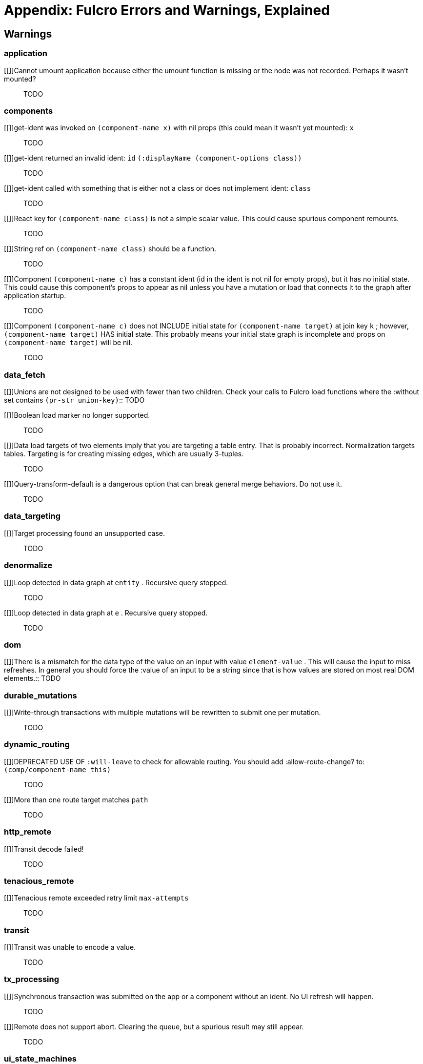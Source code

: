 = Appendix: Fulcro Errors and Warnings, Explained

////
{:error [{:level :error, :file "application", :line 71, :log "`e` Cannot compute shared"} {:level :error, :file "application", :line 138, :log "`e` Render listener failed."} {:level :error, :file "application", :line 393, :log "Mount cannot find DOM node `node` to mount `(comp/class->registry-key root)`"} {:level :error, :file "inspect_client", :line 35, :log "Cannot send to inspect. Channel closed."} {:level :error, :file "inspect_client", :line 248, :log "Transact on invalid uuid `app-uuid`"} {:level :error, :file "inspect_client", :line 256, :log "Element picker not installed in app. You must add it to you preloads."} {:level :error, :file "inspect_client", :line 268, :log "Unable to find app/state for preview."} {:level :error, :file "mutations", :line 234, :log "ui/set-props requires component to have an ident."} {:level :error, :file "mutations", :line 243, :log "ui/toggle requires component to have an ident."} {:level :error, :file "mutations", :line 247, :log "Unknown app state mutation. Have you required the file with your mutations? `(:key ast)`"} {:level :error, :file "file_upload", :line 37, :log "Unable to associate a file with a mutation `file`"} {:level :error, :file "file_upload", :line 50, :log "`e` Unable to attach uploads to the transaction."} {:level :error, :file "file_upload", :line 79, :log "Incoming transaction with uploads had no files attached."} {:level :error, :file "file_upload", :line 112, :log "`e` Exception while converting mutation with file uploads."} {:level :error, :file "mock_server_remote", :line 22, :log "`e` Result handler failed with an exception."} {:level :error, :file "mock_server_remote", :line 27, :log "`e` Error handler failed with an exception."} {:level :error, :file "http_remote", :line 122, :log "Attempt to request alternate response from HTTP remote from multiple items in a single transaction. This could mean more than one transaction got combined into a single request."} {:level :error, :file "http_remote", :line 202, :log "Unable to extract response from XhrIO Object `e`"} {:level :error, :file "http_remote", :line 233, :log "Client response middleware threw an exception.  `e` . Defaulting to raw response."} {:level :error, :file "http_remote", :line 255, :log "Client middleware threw an exception `middleware-exception`"} {:level :error, :file "http_remote", :line 336, :log "`e` Result handler for remote `url` failed with an exception."} {:level :error, :file "http_remote", :line 347, :log "`e` Update handler for remote `url` failed with an exception."} {:level :error, :file "http_remote", :line 351, :log "`(ex-info \"Remote Error\" error)`"} {:level :error, :file "http_remote", :line 354, :log "`e` Error handler for remote `url` failed with an exception."} {:level :error, :file "http_remote", :line 358, :log "`e` Send aborted due to middleware failure "} {:level :error, :file "merge", :line 163, :log "`e` Unable to mark missing on result. Returning unmarked result"} {:level :error, :file "merge", :line 425, :log "Cannot merge component  `component`  because it does not have an ident!"} {:level :error, :file "merge", :line 461, :log "merge-component!: component must implement Ident. Merge skipped."} {:level :error, :file "form_state", :line 533, :log "`(str \"FORM NOT NORMALIZED: \" entity-ident)`"} {:level :error, :file "form_state", :line 554, :log "`(str \"FORM NOT NORMALIZED: \" entity-ident)`"} {:level :error, :file "synchronous_tx_processing", :line 137, :log "`e` Post processing step failed."} {:level :error, :file "synchronous_tx_processing", :line 169, :log "`e` The result-action mutation handler for mutation `(:dispatch-key original-ast-node)` threw an exception."} {:level :error, :file "synchronous_tx_processing", :line 212, :log "Network result for `remote` does not have a valid node on the active queue!"} {:level :error, :file "synchronous_tx_processing", :line 328, :log "Old queue changed!"} {:level :error, :file "synchronous_tx_processing", :line 361, :log "`e` Error processing tx queue!"} {:level :error, :file "tx_processing", :line 154, :log "`e` Send threw an exception for tx: `(futil/ast->query (:com.fulcrologic.fulcro.algorithms.tx-processing/ast send-node))`"} {:level :error, :file "tx_processing", :line 163, :log "Transmit was not defined on remote `remote-name`"} {:level :error, :file "tx_processing", :line 247, :log "`e` Dispatch for mutation `(some-> env :ast futil/ast->query)` failed with an exception. No dispatch generated."} {:level :error, :file "tx_processing", :line 340, :log "`e` The `action` section of mutation `mutation-symbol` threw an exception."} {:level :error, :file "tx_processing", :line 373, :log "`e` The `action` section threw an exception for mutation:  `(:dispatch-key original-ast-node)`"} {:level :error, :file "tx_processing", :line 421, :log "Network result for `remote` does not have a valid node on the active queue!"} {:level :error, :file "tx_processing", :line 442, :log "Remote dispatch for `remote` returned an invalid value. `remote-desire`"} {:level :error, :file "tx_processing", :line 574, :log "`e` The result-action mutation handler for mutation `(:dispatch-key original-ast-node)` threw an exception."} {:level :error, :file "tx_processing", :line 614, :log "`e` Progress action threw an exception in mutation `(:dispatch-key original-ast-node)`"} {:level :error, :file "tx_processing", :line 821, :log "Cannot abort network requests. The remote has no abort support!"} {:level :error, :file "tx_processing", :line 867, :log "`e` Failed to abort send node"} {:level :error, :file "react_interop", :line 59, :log "The first argument to an HOC factory MUST be the parent component instance."} {:level :error, :file "react_interop", :line 85, :log "hoc-factory MUST be used with a Fulcro Class"} {:level :error, :file "indexing", :line 101, :log "Component `(comp/component-name this)` supplied an invalid ident `ident` using props `props`"} {:level :error, :file "indexing", :line 138, :log "Unable to re-index root. App was not set in the mutation env."} {:level :error, :file "data_targeting", :line 93, :log "Replacement path must be a vector. You passed:  `data-path`"} {:level :error, :file "data_targeting", :line 96, :log "Path for replacement must be a vector"} {:level :error, :file "data_targeting", :line 97, :log "Path for replacement must end in a vector index"} {:level :error, :file "data_targeting", :line 98, :log "Target vector for replacement does not have an item at index  `index`"} {:level :error, :file "do_not_use", :line 163, :log "`(str \"The composed root query is not valid EQL. The app may crash. See `(comp/get-query \" (some-> query meta :component component-name-fn) \")`\")` `query`"} {:level :error, :file "api_middleware", :line 72, :log "`e` Parser threw an exception on `query`"} {:level :error, :file "config", :line 58, :log "Unable to read configuration file  `file-path`"} {:level :error, :file "components", :line 515, :log "Cannot create proper fulcro component, as *app* isn't bound. This happens when something renders a Fulcro component outside of Fulcro's render context. See `with-parent-context`."} {:level :error, :file "components", :line 660, :log "Query ID received no class (if you see this warning, it probably means metadata was lost on your query) `(ex-info \"\" {})`"} {:level :error, :file "components", :line 863, :log "A Fulcro component was rendered outside of a parent context. This probably means you are using a library that has you pass rendering code to it as a lambda. Use `with-parent-context` to fix this."} {:level :error, :file "components", :line 871, :log "Props middleware seems to have the corrupted props for  `(component-name class)`"} {:level :error, :file "components", :line 874, :log "Props passed to `(component-name class)` are of the type `(type (gobj/get props \"fulcro$value\"))` instead of a map. Perhaps you meant to `map` the component over the props?"} {:level :error, :file "components", :line 1021, :log "`e` Query normalization failed. Perhaps you tried to set a query with a syntax error?"} {:level :error, :file "components", :line 1077, :log "Set query failed. There was no query ID. Use a class or factory for the second argument."} {:level :error, :file "components", :line 1102, :log "Unable to set query. Invalid arguments."} {:level :error, :file "components", :line 1113, :log "Unable to set query. Invalid arguments."} {:level :error, :file "components", :line 1729, :log "Cannot re-render a non-component"} {:level :error, :file "ui_state_machines", :line 135, :log "Invalid (nil) event ID"} {:level :error, :file "ui_state_machines", :line 239, :log "Activate called for invalid state:  `state-id` on `(asm-id env)`"} {:level :error, :file "ui_state_machines", :line 314, :log "Unable to find alias in state machine: `alias`"} {:level :error, :file "ui_state_machines", :line 332, :log "Attempt to set a value on an invalid alias: `alias`"} {:level :error, :file "ui_state_machines", :line 562, :log "Cannot run load. Counld not derive Fulcro class (and none was configured) for  `actor-name`"} {:level :error, :file "ui_state_machines", :line 571, :log "Cannot run load. query-key cannot be nil."} {:level :error, :file "ui_state_machines", :line 729, :log "INTERNAL ERROR: Cancel predicate was nil for timer  `timer-id`"} {:level :error, :file "ui_state_machines", :line 765, :log "Attempted to trigger event  `event-id` on state machine `asm-id` , but that state machine has not been started (call begin! first)."} {:level :error, :file "ui_state_machines", :line 773, :log "`e` Handler for event `event-id` threw an exception for ASM ID `asm-id`"} {:level :error, :file "ui_state_machines", :line 866, :log "The value given for actor `actor-id` had (or was) an invalid ident: `v`"} {:level :error, :file "icons", :line 1015, :log "ui-icon was given an icon name that cannot be found:  `icon`"} {:level :error, :file "ident_optimized_render", :line 42, :log "Query was empty. Refresh failed for  `(type c)`"} {:level :error, :file "multiple_roots_renderer", :line 92, :log "Register-root cannot find app. Pass your Fulcro app via options."} {:level :error, :file "multiple_roots_renderer", :line 105, :log "Deregister-root cannot find app. Pass your Fulcro app via options."} {:level :error, :file "legacy_ui_routers", :line 192, :log "Routing tree does not contain a vector of routing-instructions for handler  `handler`"} {:level :error, :file "legacy_ui_routers", :line 208, :log "Routing tree does not contain a vector of routing-instructions for handler  `handler`"} {:level :error, :file "legacy_ui_routers", :line 346, :log "`(str \"Route load failed for \" route-to-load \". Attempting retry.\")`"} {:level :error, :file "legacy_ui_routers", :line 379, :log "Attempt to trigger a route that was pending, but that wasn't done loading (or failed to load)."} {:level :error, :file "legacy_ui_routers", :line 424, :log "Routing failed! `t`"} {:level :error, :file "dynamic_routing", :line 69, :log "Component must have an ident for routing to work properly: `(comp/component-name class)`"} {:level :error, :file "dynamic_routing", :line 113, :log "Cannot evalutate route change. Assuming ok. Exception message:  `(ex-message e)`"} {:level :error, :file "dynamic_routing", :line 133, :log "`fn-name`  was invoked with the ident  `ident`  which doesn't seem to match the ident of the wrapping component (class  `*target-class*`  , ident [ `(first (comp/ident *target-class* {}))`  ...])"} {:level :error, :file "dynamic_routing", :line 154, :log "apply-route* was called without a proper :router argument."} {:level :error, :file "dynamic_routing", :line 156, :log "apply-route* for router  `router-class` was given a target that did not have a component.  Did you remember to call route-deferred or route-immediate?"} {:level :error, :file "dynamic_routing", :line 167, :log "There is a router in state that is missing an ID. This indicates that you forgot to compose it into your initial state! It will fail to operate properly."} {:level :error, :file "dynamic_routing", :line 185, :log "`(quote com.fulcrologic.fulcro.routing.dynamic-routing/target-ready)` should route to `target` but there is no data in the DB for the ident. Perhaps you supplied a wrong ident?"} {:level :error, :file "dynamic_routing", :line 188, :log "dr/target-ready! was called but there was no router waiting for the target listed:  `target` This could mean you sent one ident, and indicated ready on another."} {:level :error, :file "dynamic_routing", :line 411, :log "will-enter for router target `(comp/component-name target)` did not return a valid ident. Instead it returned:  `target-ident`"} {:level :error, :file "dynamic_routing", :line 414, :log "will-enter for router target `(comp/component-name target)` did not wrap the ident in route-immediate or route-deferred."} {:level :error, :file "dynamic_routing", :line 636, :log "Could not find route targets for new-route `new-route`"} {:level :error, :file "dynamic_routing", :line 684, :log "You are routing to a router  `router-id` whose state was not composed into the app from root. Please check your :initial-state."} {:level :error, :file "dynamic_routing", :line 752, :log "Route target  `(comp/component-name t)` of router `(comp/component-name router-instance)` does not declare a valid :route-segment. Route segments must be non-empty vector that contain only strings and keywords"} {:level :error, :file "error_boundaries", :line 31, :log "`(ex-message error)`"} {:level :error, :file "durable_mutations", :line 122, :log "Save failed. Running transaction now, non-durably."} {:level :error, :file "durable_mutations", :line 183, :log "The transaction that submitted this mutation did not assign it a persistent store ID. This probably means you did not submit it as a durable mutation."} {:level :error, :file "durable_mutations", :line 198, :log "INTERNAL ERROR: TXN ID MISSING!"} {:level :error, :file "durable_mutations", :line 210, :log "Failed to update durable mutation!"} {:level :error, :file "load_cache", :line 122, :log "Load failed. Using cached value."} {:level :error, :file "load_cache", :line 221, :log "LOAD CACHE NOT INSTALLED! Did you remember to use `with-load-cache` on your app?"} {:level :error, :file "browser_edn_store", :line 23, :log "`e` Local storage denied. `edn`"} {:level :error, :file "browser_edn_store", :line 32, :log "`e` Cannot list items in storage."} {:level :error, :file "browser_edn_store", :line 44, :log "`e` Cannot list items in storage."} {:level :error, :file "browser_edn_store", :line 52, :log "`e` Load failed."} {:level :error, :file "browser_edn_store", :line 66, :log "`e` Delete failed."} {:level :error, :file "browser_edn_store", :line 76, :log "`e` Cannot update edn."}], :warn [{:level :warn, :file "application", :line 428, :log "Cannot umount application because either the umount function is missing or the node was not recorded. Perhaps it wasn't mounted?"} {:level :warn, :file "transit", :line 20, :log "Transit was unable to encode a value."} {:level :warn, :file "dom", :line 181, :log "There is a mismatch for the data type of the value on an input with value  `element-value` . This will cause the input to miss refreshes. In general you should force the :value of an input to\n                be a string since that is how values are stored on most real DOM elements."} {:level :warn, :file "tenacious_remote", :line 28, :log "Tenacious remote exceeded retry limit `max-attempts`"} {:level :warn, :file "http_remote", :line 184, :log "Transit decode failed!"} {:level :warn, :file "tx_processing", :line 743, :log "Synchronous transaction was submitted on the app or a component without an ident. No UI refresh will happen."} {:level :warn, :file "tx_processing", :line 861, :log "Remote does not support abort. Clearing the queue, but a spurious result may still appear."} {:level :warn, :file "denormalize", :line 102, :log "Loop detected in data graph at  `entity` . Recursive query stopped."} {:level :warn, :file "denormalize", :line 117, :log "Loop detected in data graph at  `e` . Recursive query stopped."} {:level :warn, :file "data_targeting", :line 152, :log "Target processing found an unsupported case."} {:level :warn, :file "components", :line 626, :log "get-ident was invoked on  `(component-name x)`  with nil props (this could mean it wasn't yet mounted):  `x`"} {:level :warn, :file "components", :line 631, :log "get-ident returned an invalid ident: `id` `(:displayName (component-options class))`"} {:level :warn, :file "components", :line 634, :log "get-ident called with something that is either not a class or does not implement ident:  `class`"} {:level :warn, :file "components", :line 865, :log "React key for  `(component-name class)`  is not a simple scalar value. This could cause spurious component remounts."} {:level :warn, :file "components", :line 868, :log "String ref on  `(component-name class)`  should be a function."} {:level :warn, :file "components", :line 1759, :log "Component `(component-name c)` has a constant ident (id in the ident is not nil for empty props), but it has no initial state. This could cause this component's props to appear as nil unless you have a mutation or load that connects it to the graph after application startup."} {:level :warn, :file "components", :line 1774, :log "Component `(component-name c)` does not INCLUDE initial state for `(component-name target)` at join key `k` ; however,  `(component-name target)` HAS initial state. This probably means your initial state graph is incomplete and props on `(component-name target)` will be nil."} {:level :warn, :file "data_fetch", :line 62, :log "Unions are not designed to be used with fewer than two children. Check your calls to Fulcro\n        load functions where the :without set contains  `(pr-str union-key)`"} {:level :warn, :file "data_fetch", :line 100, :log "Boolean load marker no longer supported."} {:level :warn, :file "data_fetch", :line 104, :log "Data load targets of two elements imply that you are targeting a table entry. That is probably incorrect. Normalization targets tables. Targeting is for creating missing edges, which are usually 3-tuples."} {:level :warn, :file "data_fetch", :line 286, :log "Query-transform-default is a dangerous option that can break general merge behaviors. Do not use it."} {:level :warn, :file "ui_state_machines", :line 215, :log "`(ex-info \"\" {})` Attempt to get an ASM path `ks` for a state machine that is not in Fulcro state. ASM ID:  `asm-id`"} {:level :warn, :file "ui_state_machines", :line 583, :log "A fallback occurred, but no event was defined by the client. Sending generic ::uism/load-error event."} {:level :warn, :file "ui_state_machines", :line 684, :log "UNEXPECTED EVENT: Did not find a way to handle event `event-id` in the current active state: `current-state`"} {:level :warn, :file "dynamic_routing", :line 103, :log "DEPRECATED USE OF `:will-leave` to check for allowable routing. You should add :allow-route-change? to:  `(comp/component-name this)`"} {:level :warn, :file "dynamic_routing", :line 263, :log "More than one route target matches `path`"} {:level :warn, :file "durable_mutations", :line 299, :log "Write-through transactions with multiple mutations will be rewritten to submit one per mutation."}]}
////

== Warnings

=== application

[[]]Cannot umount application because either the umount function is missing or the node was not recorded. Perhaps it wasn't mounted?::
TODO

=== components

[[]]get-ident was invoked on  `(component-name x)`  with nil props (this could mean it wasn't yet mounted):  `x`::
TODO

[[]]get-ident returned an invalid ident: `id` `(:displayName (component-options class))`::
TODO

[[]]get-ident called with something that is either not a class or does not implement ident:  `class`::
TODO

[[]]React key for  `(component-name class)`  is not a simple scalar value. This could cause spurious component remounts.::
TODO

[[]]String ref on  `(component-name class)`  should be a function.::
TODO

[[]]Component `(component-name c)` has a constant ident (id in the ident is not nil for empty props), but it has no initial state. This could cause this component's props to appear as nil unless you have a mutation or load that connects it to the graph after application startup.::
TODO

[[]]Component `(component-name c)` does not INCLUDE initial state for `(component-name target)` at join key `k` ; however,  `(component-name target)` HAS initial state. This probably means your initial state graph is incomplete and props on `(component-name target)` will be nil.::
TODO

=== data_fetch

[[]]Unions are not designed to be used with fewer than two children. Check your calls to Fulcro
        load functions where the :without set contains  `(pr-str union-key)`::
TODO

[[]]Boolean load marker no longer supported.::
TODO

[[]]Data load targets of two elements imply that you are targeting a table entry. That is probably incorrect. Normalization targets tables. Targeting is for creating missing edges, which are usually 3-tuples.::
TODO

[[]]Query-transform-default is a dangerous option that can break general merge behaviors. Do not use it.::
TODO

=== data_targeting

[[]]Target processing found an unsupported case.::
TODO

=== denormalize

[[]]Loop detected in data graph at  `entity` . Recursive query stopped.::
TODO

[[]]Loop detected in data graph at  `e` . Recursive query stopped.::
TODO

=== dom

[[]]There is a mismatch for the data type of the value on an input with value  `element-value` . This will cause the input to miss refreshes. In general you should force the :value of an input to
                be a string since that is how values are stored on most real DOM elements.::
TODO

=== durable_mutations

[[]]Write-through transactions with multiple mutations will be rewritten to submit one per mutation.::
TODO

=== dynamic_routing

[[]]DEPRECATED USE OF `:will-leave` to check for allowable routing. You should add :allow-route-change? to:  `(comp/component-name this)`::
TODO

[[]]More than one route target matches `path`::
TODO

=== http_remote

[[]]Transit decode failed!::
TODO

=== tenacious_remote

[[]]Tenacious remote exceeded retry limit `max-attempts`::
TODO

=== transit

[[]]Transit was unable to encode a value.::
TODO

=== tx_processing

[[]]Synchronous transaction was submitted on the app or a component without an ident. No UI refresh will happen.::
TODO

[[]]Remote does not support abort. Clearing the queue, but a spurious result may still appear.::
TODO

=== ui_state_machines

[[]]`(ex-info "" {})` Attempt to get an ASM path `ks` for a state machine that is not in Fulcro state. ASM ID:  `asm-id`::
TODO

[[]]A fallback occurred, but no event was defined by the client. Sending generic ::uism/load-error event.::
TODO

[[]]UNEXPECTED EVENT: Did not find a way to handle event `event-id` in the current active state: `current-state`::
TODO
